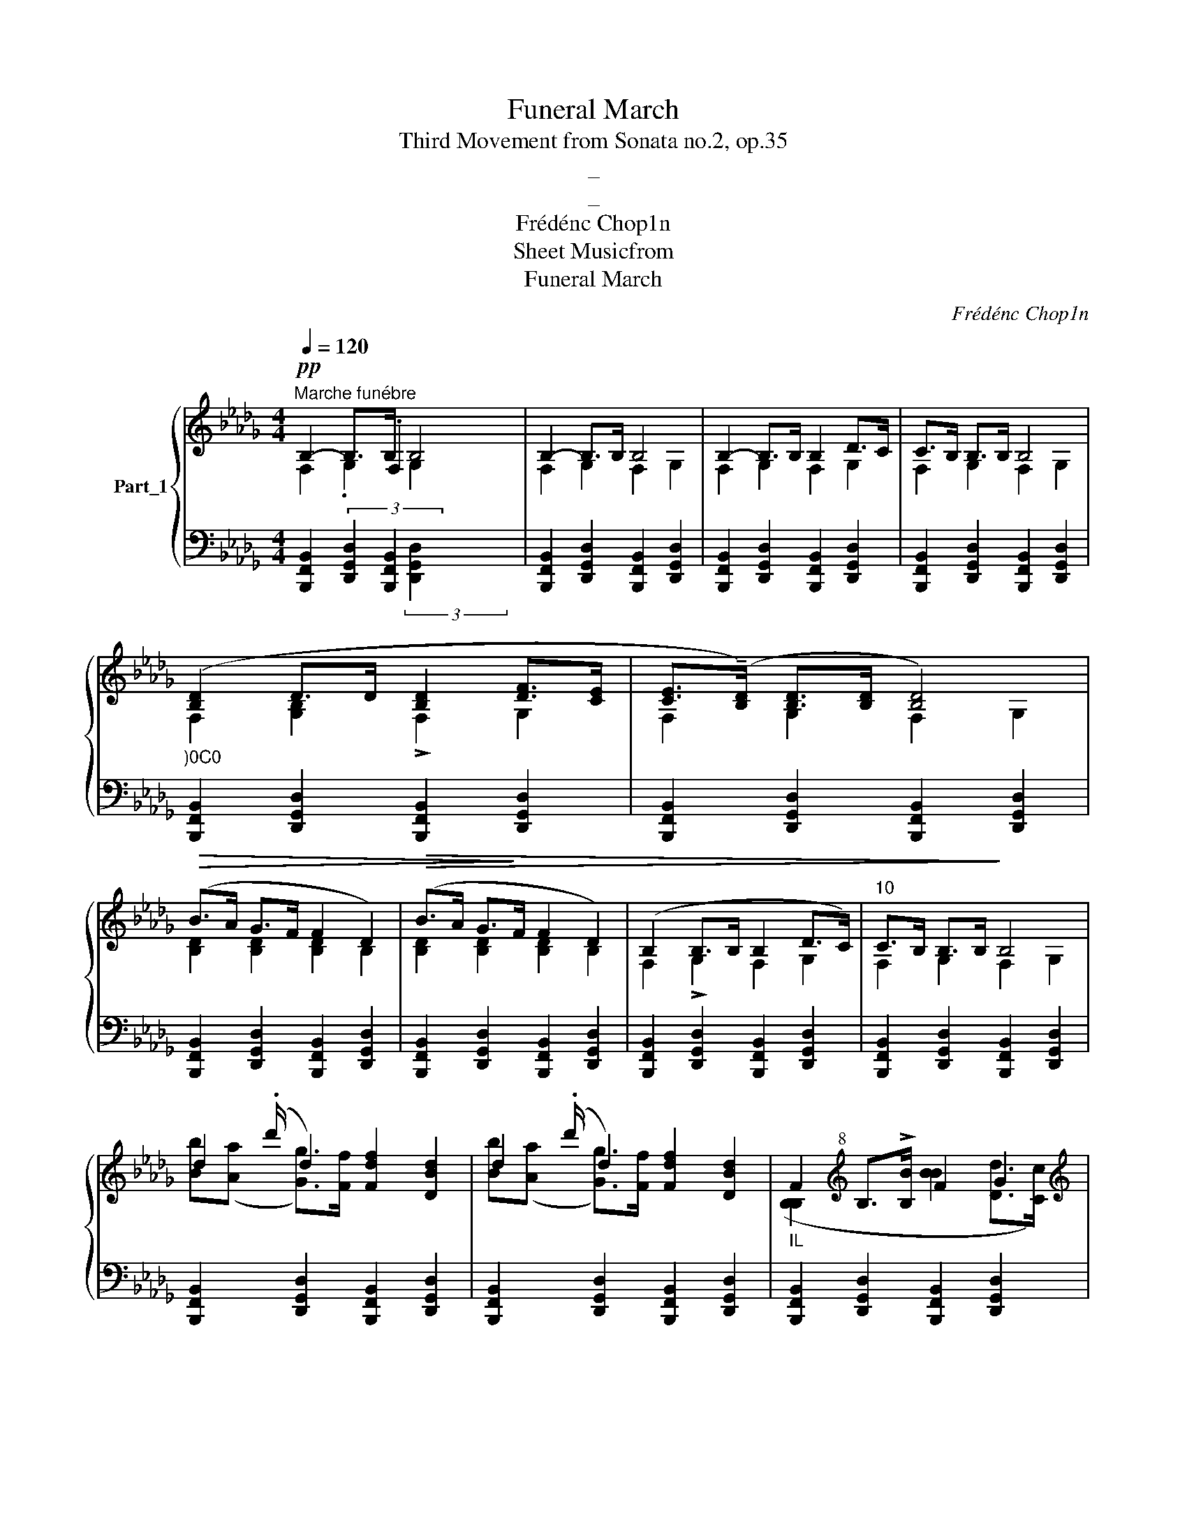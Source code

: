 X:1
T:Funeral March
T:Third Movement from Sonata no.2, op.35
T:_
T:_
T:Frédénc Chop1n
T:Sheet Musicfrom
T:Funeral March
C:Frédénc Chop1n
%%score { ( 1 2 ) | ( 3 4 5 ) }
L:1/8
Q:1/4=120
M:4/4
K:Db
V:1 treble nm="Part_1"
V:2 treble 
V:3 bass 
V:4 bass 
V:5 bass 
V:1
"^Marche funébre"!pp! B,2- B,>B, B,4 | B,2- B,>B, B,4 | B,2- B,>B, B,2 D>C | C>B, B,>B, B,4 | %4
"_)0C0" ([B,D]2 D>D [B,D]2 [DF]>[CE] | [CE]>(!tenuto![B,D]) [B,D]>[B,D] [B,D]4) | %6
!>(! (B>A G>F F2 D2) |!>(! (B>A G>!>)!F F2 D2) | (B,2 B,>B, B,2 D>C) |"^10" C>B, B,>B,!>)! B,4 | %10
 d2 (.d'/ d2) [Fdf]2 [DBd]2 | d2 (.d'/ d2) [Fdf]2 [DBd]2 |"_IL" F2[K:treble+8] B,>!>![B,B] F2 G2 | %13
[K:treble]"^14"!<(! F2[K:treble+8] B,>[B,B]!<)! F2 !>![CGAc]2 | %14
 [DFd]2!<(! (F>[Gg] d2 !wedge![cac']>!<)![dd']) |!>(! (!>![fac'f']4!>)! [eac'e']3) z | %16
 [ce]2!<(! F>[=G=g] !wedge!.[df=a]6!<)! |[K:treble] (!arpeggio![B=e=gd']4"^I8" [cfc']2) z2 | %18
[K:bass][I:staff +1] .D,4 (TA,,4 .D,4)[I:staff -1] x11/8 |!>(! D2 C2 [D,B,]4 | %20
!p! B,2- B,>B, B,2 D>C |[K:bass]"^22" C3 F,2 B,/!<(! B,>B, B,2 A,4 ([_F,A,D]>!>)![G,CE]) | %22
 [F,DF]2[K:treble] (F>[Gg] d2 !wedge!c>!<)![dd']) |!>(! (!>![fac'f']4!>)! [eac'e']3) z | %24
 [ce]2[K:treble+8]!<(! F>[=G=g] !wedge!.d2!<)! f2 | %25
[K:treble] (!arpeggio![B=e=gd']4"^26" [cfc']2) z2 | %26
[K:bass][I:staff +1] .D,4 (TA,,4[I:staff -1] (3:2:1E2[I:staff +1] .D,4[I:staff -1][I:staff +1] D,2) D,2[I:staff -1] x/24 | %27
!>(! D2 C2[I:staff +1] E,,3!>)!"_dimin." !>!G,,2 F,,D,, | %28
[I:staff -1][K:bass]"^29"!p! B,2 B,>B, B,2 D>C | %29
 C3 F,2 B,/"_dim." B,>B, B,2[K:treble]!>)!!>(! z2 |:[K:treble]!pp! (f4 =gf=e=d | c2 b2 a4) | %32
 (g4 agfe | d2 d'2 a4) |"^35" (f4 gfe=d | (.b4 e)=def g)(Bfe |S .g4 Td4) (ba=gA | e4 d2) z2 :: %38
 (c4 dcBA | =G2 f2 e4) | (d4 edcB | .=A2 g2 f4) |"^43" (f4 gfed) | (d2 c2) z (c.d>c) | %44
!p! (c2 B2) z!<(! (c.d>c) | (c2 f2"_dim." g2 A2) |S!pp!"^47" (f4 gfed | c2 b2 a4) |S (g4 agfe | %49
 d2 d'2 a4) |[K:treble]"^51" (f4 gfe=d | (.b4 e)=def g)(Bfe | .g4 Td4) (ba=gA | e4 d2) z2 :| %54
"^55" e4 d2 z2 || B,2- B,>B, B,4 | B,2- B,>B, B,4 | B,2- B,>B, B,2 D>C | C>B, B,>B, B,4 | %59
"_)0C0" [B,D-]2 D>D [B,D]2 [DF]>[CE] | [CE]>[B,D] [B,D]>[B,D] [B,D]4 |!>(! (B>A G>F F2 D2) | %62
"^63"!>(! (B>A G>!>)!F F2 D2) | B,2- B,>B, B,2 D>C | C>B, B,>B,!>)! B,4 | %65
 d2 (.d'/ d2) [Fdf]2 [DBd]2 |"^67" d2 .d'/ d2 [Fdf]2 [DBd]2 | %67
"_IL" F2[K:treble+8] !>!B,>[B,B] F2 G2 |!<(! F2 B,>[B,B] F2 !>![CGAc]2 | %69
[K:treble] [DFd]2 (F>[Gg] d2 !wedge!c>!<)![dd']) |!>(! (!>![fac'f']4!>)! [eac'e']3) z | %71
 ([ce]2!<(! !wedge![Bd]2) !wedge!=A>[=B=b]!<)! f2 | (!arpeggio![B=e=gd']4 [cfc']2) z2 | %73
[K:bass][K:bass][I:staff +1] !wedge!.D,4"_74" TA,,4 .D,4[I:staff -1] x11/8 | %74
[I:staff +1] !wedge!.B,,4!>(! TF,,4 !>!G,,2"^zmu" F,,D,, |!p![I:staff -1] B,2- B,>B, B,2 D>C | %76
 C3 F,2 B,/!<(! B,>B, B,2 A,4 ([_F,A,D]>!>)![G,CE]) | %77
 [F,DF]2[K:treble]"^78" F>[Gg] d2 !wedge!.[ac']6!<)! |!>(! (!>![fac'f']4!>)! [eac'e']3) z | %79
 [ce]2!<(! !wedge![Bd]2 !wedge!=A>[=B=b]!<)! f2 | (!arpeggio![B=e=gd']4 [cfc']2) z2 | %81
[K:bass][K:bass][I:staff +1] !wedge!.D,4"_82" TA,,4 .D,4[I:staff -1] x11/8 | %82
[I:staff +1] .B,,4[I:staff -1] z!>(![I:staff +1] TF,,4 .B,,4"^zmu" !>!G,,2 F,,D,, | %83
!p![I:staff -1] (B,2 B,>B, B,2 D>C | C3 F,2 B,/ B,>B, !fermata!z) x |] %85
V:2
 x7/2 .F,2 x5/2 | x8 | x8 | x8 | x8 | x8 | x8 | x8 | x8 | x8 | x17/2 | x17/2 | x2[K:treble+8] x6 | %13
[K:treble] x2[K:treble+8] x6 | x4 [Aa]3/2[Bb]3/4 x7/4 | x8 | x6 [cc']>[dd'] x2 |[K:treble] x8 | %18
[K:bass] x28/3[I:staff +1] D,2 D,2 | x8 | x8 | %21
[I:staff -1][K:bass] x7/2[I:staff +1] [D,,G,,D,]2 x2 B,,,4 x4 | %22
 x2[I:staff -1][K:treble] x2 [Aa]3/2[Bb]3/4 x7/4 | x8 | x2[K:treble+8] x6 |[K:treble] x8 | %26
[K:bass] x139/8 | x11 |[K:bass] x8 | x7/2[I:staff +1] [D,,G,,D,]2 x5/2[K:treble] x7/2 |: %30
[I:staff -1][K:treble] x8 | x8 | x8 | x8 | x8 | x12 | x12 | x8 :: x8 | x8 | x8 | x8 | x8 | x8 | %44
 x8 | x8 | x8 | x8 | x8 | x8 |[K:treble] x8 | x12 | x12 | x8 :| x8 || x8 | x8 | x8 | x8 | x8 | x8 | %61
 x8 | x8 | x8 | x8 | x17/2 | x17/2 | x2[K:treble+8] x6 | x8 |[K:treble] x4 [Aa]3/2[Bb]3/4 x7/4 | %70
 x8 | x8 | x8 |[K:bass][K:bass] x28/3[I:staff +1] D,2 D,2 | x6 .B,,4 x2 | x8 | %76
 x7/2 [D,,G,,D,]2 x2 B,,,4 x4 | x2[I:staff -1][K:treble] x2 [Aa]>[Bb] c>[dd'] x4 | x8 | x8 | x8 | %81
[K:bass][K:bass] x28/3[I:staff +1] D,2 D,2 | x17 | x8 | x7/2 [D,,G,,D,]2 x4 |] %85
V:3
[I:staff -1] F,2 .G,2 G,2[I:staff +1] x2 |[I:staff -1] F,2 G,2 F,2 G,2 | F,2 G,2 F,2 G,2 | %3
 F,2 G,2 F,2 G,2 | F,2 [G,B,]2 !>!F,2 G,2 | F,2 G,2 F,2 G,2 | [B,D]2 [B,D]2 [B,D]2 B,2 | %7
 [B,D]2 [B,D]2 [B,D]2 B,2 | F,2 !>!G,2 F,2 G,2 | F,2 G,2 F,2 G,2 | %10
 [Bb]([Aa][I:staff +1] x/[I:staff -1] [Gg]>)[Ff][I:staff +1] x4 | %11
[I:staff -1] [Bb]([Aa][I:staff +1] x/[I:staff -1] [Gg]>)[Ff][I:staff +1] x4 | %12
[I:staff -1] ([B,B,]2[I:staff +1] x2[I:staff -1] [BB]2 [Dd]>[Cc]) | %13
 [C,C]>[B,,B,][I:staff +1] x2[I:staff -1] [BB]2[I:staff +1] x2 | %14
!ped! [D,,,D,,]2 D>E!ped-up! F>G [A,A]2 | %15
!ped! [A,,,A,,]2[K:treble] ([EGc]>!ped-up![DGB] [DGB]>[CGA] [CGA]>[=A,CE]) | %16
[K:bass]!ped![I:staff -1] [ff]2[I:staff +1] x2!ped![I:staff -1] =a>[Bb] f2[I:staff +1] x2 | %17
[K:bass]!ped! [F,,,F,,]2!>(! ([F,B,D=G]2!ped-up! !arpeggio![F,=A,C=A]2) F,2 | %18
 x4!ped![I:staff -1] (3[_G,_A,C_A-]2 F2 [G,A,CA]2 (3:2:1E2!ped-up! [F,A]2[I:staff +1] z2 x/24 | %19
[I:staff -1] [E,=A,F]2 [E,A,F]2!>)![I:staff +1] x2"^zmu" F,,D,, |[I:staff -1] F,2 G,2 F,2 G,2 | %21
[I:staff +1] x3 [B,,,F,,B,,]2 x/ ([B,,,F,,B,,]2 B,,4 [B,,,B,,]>[A,,,A,,]) x2 | %22
!ped! [D,,,D,,]2 D>E!ped-up! F>G [A,A]2 | %23
!ped! [A,,,A,,]2[K:treble] ([EGc]>[DGB]!ped-up! [DGB]>[CGA] [CGA]>[=A,CE]) | %24
[K:bass]!ped![I:staff -1] [FF]2[I:staff +1] x2!ped-up!!ped![I:staff -1] [=af=a]>[Bb] [cc']>[dd'] | %25
[I:staff +1][K:bass]!ped! [F,,,F,,]2!>(! ([F,B,D=G]2!ped-up! !arpeggio![F,=A,C=A]2) F,2 | %26
 x4!ped![I:staff -1] (3[_G,_A,C_A-]2 F2 [G,A,CA]2[I:staff +1] x16/3!ped-up![I:staff -1] [F,A]2[I:staff +1] z2 x/24 | %27
[I:staff -1] ([E,=A,F]2 [E,A,F]2!>)![I:staff +1] x3[I:staff -1] [D,B,]4) | F,2 G,2 F,2 G,2 | %29
[I:staff +1] x3 [B,,,F,,B,,]2 x/ [B,,,F,,B,,]2 [A,,,A,,]2 x2 |: %30
[K:bass]!ped! (=D,,F=d=D) (D,,Fd!ped-up!D) | (E,,A,,G,C) (E,,A,,G,C) | %32
!ped! (A,,,A,,G,C) (A,,,A,,G,C) |!ped! (D,,A,,F,D) (D,,A,,F,!ped-up!D) | %34
!ped! (D,,A,,F,!ped-up!D)!ped! (B,,,B,,A,!ped-up!=D) | %35
 x4!ped! (E,,B,,G,!ped-up!E)!ped! (G,,E,B,!ped-up!E) | %36
 x4!ped! (=G,,=E,D!ped-up!B)!ped! (A,,_E,C!ped-up!_G) | %37
!ped! (A,,,A,,G,!ped-up!C)!ped! (D,,A,,F,!ped-up!D) ::!ped! (A,,,A,,E,C) (A,,,A,,E,!ped-up!C) | %39
!ped! (B,,,B,,E,.D) (B,,,B,,E,!ped-up!.D) |!ped! (B,,,B,,._F,.D) (B,,,B,,.F,!ped-up!.D) | %41
!ped! (C,,C,.F,!ped-up!.E)!ped! (C,,C,.F,!ped-up!.E) |!ped! (D,,D,.B,.F) (D,,D,.B,.F) | %43
 (E,,E,.B,.G) (F,,.F,.B,!ped-up!F) | (G,,G,B,E) (G,,G,B,_F) | (F,,C,=A,F) (E,,E,_A,[CG]) | %46
 (D,,A,,F,D) (D,,A,,F,D) |!ped! (E,,A,,G,C) (E,,A,,G,!ped-up!C) | %48
!ped! (A,,,A,,G,C) (A,,,A,,G,!ped-up!C) |!ped! (D,,A,,F,D) (D,,A,,F,!ped-up!D) | %50
[K:bass]!ped! (D,,A,,F,!ped-up!D)!ped! (B,,,B,,A,!ped-up!=D) | %51
 x4!ped! (E,,B,,G,!ped-up!E)!ped! (G,,E,B,!ped-up!E) | %52
 x4!ped! (=G,,=E,D!ped-up!B)!ped! (A,,_E,C!ped-up!_G) | %53
!ped! (A,,,A,,G,!ped-up!C)!ped! (D,,A,,F,!ped-up!D) :|!ped! (A,,,A,,G,!ped-up!C [D,F,D]2) z2 || %55
[I:staff -1] F,2 G,2 F,2 G,2 | F,2 G,2 F,2 G,2 | F,2 G,2 F,2 G,2 | F,2 G,2 F,2 G,2 | %59
 F,2 [G,B,]2 F,2 G,2 | F,2 G,2 F,2 G,2 | [B,D]2 [B,D]2 [B,D]2 B,2 | [B,D]2 [B,D]2 [B,D]2 B,2 | %63
 F,2 !>!G,2 F,2 G,2 | F,2 G,2 F,2 G,2 | %65
 [Bb]([Aa][I:staff +1] x/[I:staff -1] [Gg]>)[Ff][I:staff +1] x4 | %66
[I:staff -1] [Bb]([Aa][I:staff +1] x/[I:staff -1] [Gg]>)[Ff][I:staff +1] x4 | %67
[I:staff -1] [B,B,]2[I:staff +1] x2[I:staff -1] [BB]2 [Dd]>[Cc] | %68
 [Cc]>[B,B][I:staff +1] x2[I:staff -1] [BB]2[I:staff +1] x2 | %69
[K:bass]!ped! [D,,,D,,]2 D>E!ped-up! F>G [A,A]2 | %70
!ped! [A,,,A,,]2[K:treble] ([EGc]>!ped-up![DGB] [DGB]>[CGA] [CGA]>[=A,CE]) | %71
[K:bass]!ped![I:staff -1] [Ff]2 ([FBdf]>[=G=g]!ped![I:staff +1] x2[I:staff -1] [cc']>[dd']) | %72
!ped![I:staff +1] [F,,,F,,]2!>(! ([F,B,D=G]2!ped-up! !arpeggio![F,=A,C=A]2) F,2 | %73
[K:bass] x4!ped![I:staff -1] (3[_G,_A,C_A-]2 F2 [G,A,CA]2 (3:2:1E2!ped-up! [F,A]2[I:staff +1] z2 x/24 | %74
 x4!ped![I:staff -1] D2 C2!>)!!ped-up! [D,B,]4 | F,2 G,2 F,2 G,2 | %76
[I:staff +1] x3 [B,,,F,,B,,]2 x/ ([B,,,F,,B,,]2 B,,4 [B,,,B,,]>[A,,,A,,]) x2 | %77
!ped! [D,,,D,,]2 D>E!ped-up! F>G [A,A]2 x4 | %78
!ped! [A,,,A,,]2[K:treble] ([EGc]>!ped-up![DGB] [DGB]>[CGA] [CGA]>[=A,CE]) | %79
[K:bass]!ped![I:staff -1] [Ff]2 ([FBdf]>[=G=g]!ped![I:staff +1] x2[I:staff -1] [cc']>[dd']) | %80
!ped![I:staff +1] [F,,,F,,]2!>(! ([F,B,D=G]2!ped-up! !arpeggio![F,=A,C=A]2) F,2 | %81
[K:bass] x4!ped![I:staff -1] (3[_G,_A,C_A-]2 F2 [G,A,CA]2 (3:2:1E2!ped-up! [F,A]2[I:staff +1] z2 x/24 | %82
 x5!ped![I:staff -1] D2 C2[I:staff +1] x4!>)!!ped-up![I:staff -1] [D,B,]4 | F,2 G,2 F,2 G,2 | %84
[I:staff +1] x3 [B,,,F,,B,,]2 x/ !fermata![B,,,F,,B,,]4 |] %85
V:4
 [B,,,F,,B,,]2 (3:2:4[D,,G,,D,]2 x/4 [B,,,F,,B,,]2 x7/4 x2 | %1
 [B,,,F,,B,,]2 [D,,G,,D,]2 [B,,,F,,B,,]2 [D,,G,,D,]2 | %2
 [B,,,F,,B,,]2 [D,,G,,D,]2 [B,,,F,,B,,]2 [D,,G,,D,]2 | %3
 [B,,,F,,B,,]2 [D,,G,,D,]2 [B,,,F,,B,,]2 [D,,G,,D,]2 | %4
 [B,,,F,,B,,]2 [D,,G,,D,]2 [B,,,F,,B,,]2 [D,,G,,D,]2 | %5
 [B,,,F,,B,,]2 [D,,G,,D,]2 [B,,,F,,B,,]2 [D,,G,,D,]2 | %6
 [B,,,F,,B,,]2 [D,,G,,D,]2 [B,,,F,,B,,]2 [D,,G,,D,]2 | %7
 [B,,,F,,B,,]2 [D,,G,,D,]2 [B,,,F,,B,,]2 [D,,G,,D,]2 | %8
 [B,,,F,,B,,]2 [D,,G,,D,]2 [B,,,F,,B,,]2 [D,,G,,D,]2 | %9
 [B,,,F,,B,,]2 [D,,G,,D,]2 [B,,,F,,B,,]2 [D,,G,,D,]2 | %10
 [B,,,F,,B,,]2 x/ [D,,G,,D,]2 [B,,,F,,B,,]2 [D,,G,,D,]2 | %11
 [B,,,F,,B,,]2 x/ [D,,G,,D,]2 [B,,,F,,B,,]2 [D,,G,,D,]2 | %12
 [B,,,F,,B,,]2 [D,,G,,D,]2 [B,,,F,,B,,]2 [D,,G,,D,]2 | %13
 [B,,,F,,B,,]2 [D,,G,,D,]2 [B,,,F,,B,,]2 [A,,,A,,]2 | x2 [D,A,]2 [D,A,]2 E>F | %15
 x2[K:treble] x11/2[I:staff -1] [c'eg]/8 x3/8 | %16
[I:staff +1][K:bass] [B,,,B,,]2 [F,B,D]2 [D,,D,]2 [F,B,DF]2 x2 |[K:bass] x8 | %18
 x75/8[I:staff -1] D2 x49/24 | x2[I:staff +1] E,,E,, !>!G,,2 x2 | %20
 [B,,,B,,]2 [D,,G,,D,]2 [B,,,F,,B,,]2 [D,,G,,D,]2 | x7/2[I:staff -1] G,2 F,2 x8 | %22
 x2[I:staff +1] [D,A,]2 [D,A,]2 E>F | x2[K:treble] x11/2[I:staff -1] [ceg]/8 x3/8 | %24
[I:staff +1][K:bass] [B,,,B,,]2 [F,B,D]2 [D,,D,]2 [F,B,DF]2 |[K:bass] x8 | %26
 x40/3[I:staff -1] D2 x49/24 | x11 |[I:staff +1] [B,,,B,,]2 [D,,G,,D,]2 [B,,,F,,B,,]2 [D,,G,,D,]2 | %29
 x7/2[I:staff -1] G,2 F,2 x4 |:[I:staff +1][K:bass] x8 | x8 | x8 | x8 | x8 | x12 | %36
 x7[I:staff -1] .=g4 x | x8 :: x8 | x8 | x8 | x8 | x8 | x8 | x8 | x8 | x8 | x8 | x8 | x8 | %50
[I:staff +1][K:bass] x8 | x12 | x7[I:staff -1] .=g4 x | x8 :| x8 || %55
[I:staff +1] [B,,,F,,B,,]2 [D,,G,,D,]2 [B,,,F,,B,,]2 [D,,G,,D,]2 | %56
 [B,,,F,,B,,]2 [D,,G,,D,]2 [B,,,F,,B,,]2 [D,,G,,D,]2 | %57
 [B,,,F,,B,,]2 [D,,G,,D,]2 [B,,,F,,B,,]2 [D,,G,,D,]2 | %58
 [B,,,F,,B,,]2 [D,,G,,D,]2 [B,,,F,,B,,]2 [D,,G,,D,]2 | %59
 [B,,,F,,B,,]2 [D,,G,,D,]2 [B,,,F,,B,,]2 [D,,G,,D,]2 | %60
 [B,,,F,,B,,]2 [D,,G,,D,]2 [B,,,F,,B,,]2 [D,,G,,D,]2 | %61
 [B,,,F,,B,,]2 [D,,G,,D,]2 [B,,,F,,B,,]2 [D,,G,,D,]2 | %62
 [B,,,F,,B,,]2 [D,,G,,D,]2 [B,,,F,,B,,]2 [D,,G,,D,]2 | %63
 [B,,,F,,B,,]2 [D,,G,,D,]2 [B,,,F,,B,,]2 [D,,G,,D,]2 | %64
 [B,,,F,,B,,]2 [D,,G,,D,]2 [B,,,F,,B,,]2 [D,,G,,D,]2 | %65
 [B,,,F,,B,,]2 x/ [D,,G,,D,]2 [B,,,F,,B,,]2 [D,,G,,D,]2 | %66
 [B,,,F,,B,,]2 x/ [D,,G,,D,]2 [B,,,F,,B,,]2 [D,,G,,D,]2 | %67
 [B,,,F,,B,,]2 [D,,G,,D,]2 [B,,,F,,B,,]2 [D,,G,,D,]2 | %68
 [B,,,F,,B,,]2 [D,,G,,D,]2 [B,,,F,,B,,]2 [A,,,A,,]2 |[K:bass] x2 [D,A,]2 [D,A,]2 E>F | %70
 x2[K:treble] x11/2[I:staff -1] [ceg]/8 x3/8 | %71
[I:staff +1][K:bass] [B,,,B,,]2 [F,B,D]2 [D,,D,]2 [F,=B,DF]2 | x8 | %73
[K:bass] x75/8[I:staff -1] D2 x49/24 | x4 [E,=A,F]2 [E,A,F]2 x4 | %75
[I:staff +1] [B,,,B,,]2 [D,,G,,D,]2 [B,,,F,,B,,]2 [D,,G,,D,]2 | x7/2[I:staff -1] G,2 F,2 x8 | %77
 x2[I:staff +1] [D,A,]2 [D,A,]2 E>F x4 | x2[K:treble] x11/2[I:staff -1] [ceg]/8 x3/8 | %79
[I:staff +1][K:bass] [B,,,B,,]2 [F,B,D]2 [D,,D,]2 [F,=B,DF]2 | x8 | %81
[K:bass] x75/8[I:staff -1] D2 x49/24 | x5 [E,=A,F]2 [E,A,F]2 x8 | %83
[I:staff +1] [B,,,B,,]2 [D,,G,,D,]2 [B,,,F,,B,,]2 [D,,G,,D,]2 | x7/2[I:staff -1] G,2 F,4 |] %85
V:5
 x4 (3:2:2[D,,G,,D,]2 x4 | x8 | x8 | x8 | x8 | x8 | x8 | x8 | x8 | x8 | x17/2 | x17/2 | x8 | x8 | %14
 x8 | x2[K:treble] x6 |[K:bass] x10 |[K:bass] x8 | x161/12 | x8 | x8 | x31/2 | x8 | %23
 x2[K:treble] x6 |[K:bass] x8 |[K:bass] x8 | x139/8 | x11 | x8 | x23/2 |:[K:bass] x8 | x8 | x8 | %33
 x8 | x8 | x12 | x12 | x8 :: x8 | x8 | x8 | x8 | x8 | x8 | x8 | x8 | x8 | x8 | x8 | x8 | %50
[K:bass] x8 | x12 | x12 | x8 :| x8 || x8 | x8 | x8 | x8 | x8 | x8 | x8 | x8 | x8 | x8 | x17/2 | %66
 x17/2 | x8 | x8 |[K:bass] x8 | x2[K:treble] x6 |[K:bass] x8 | x8 |[K:bass] x161/12 | x12 | x8 | %76
 x31/2 | x12 | x2[K:treble] x6 |[K:bass] x8 | x8 |[K:bass] x161/12 | x17 | x8 | x19/2 |] %85

